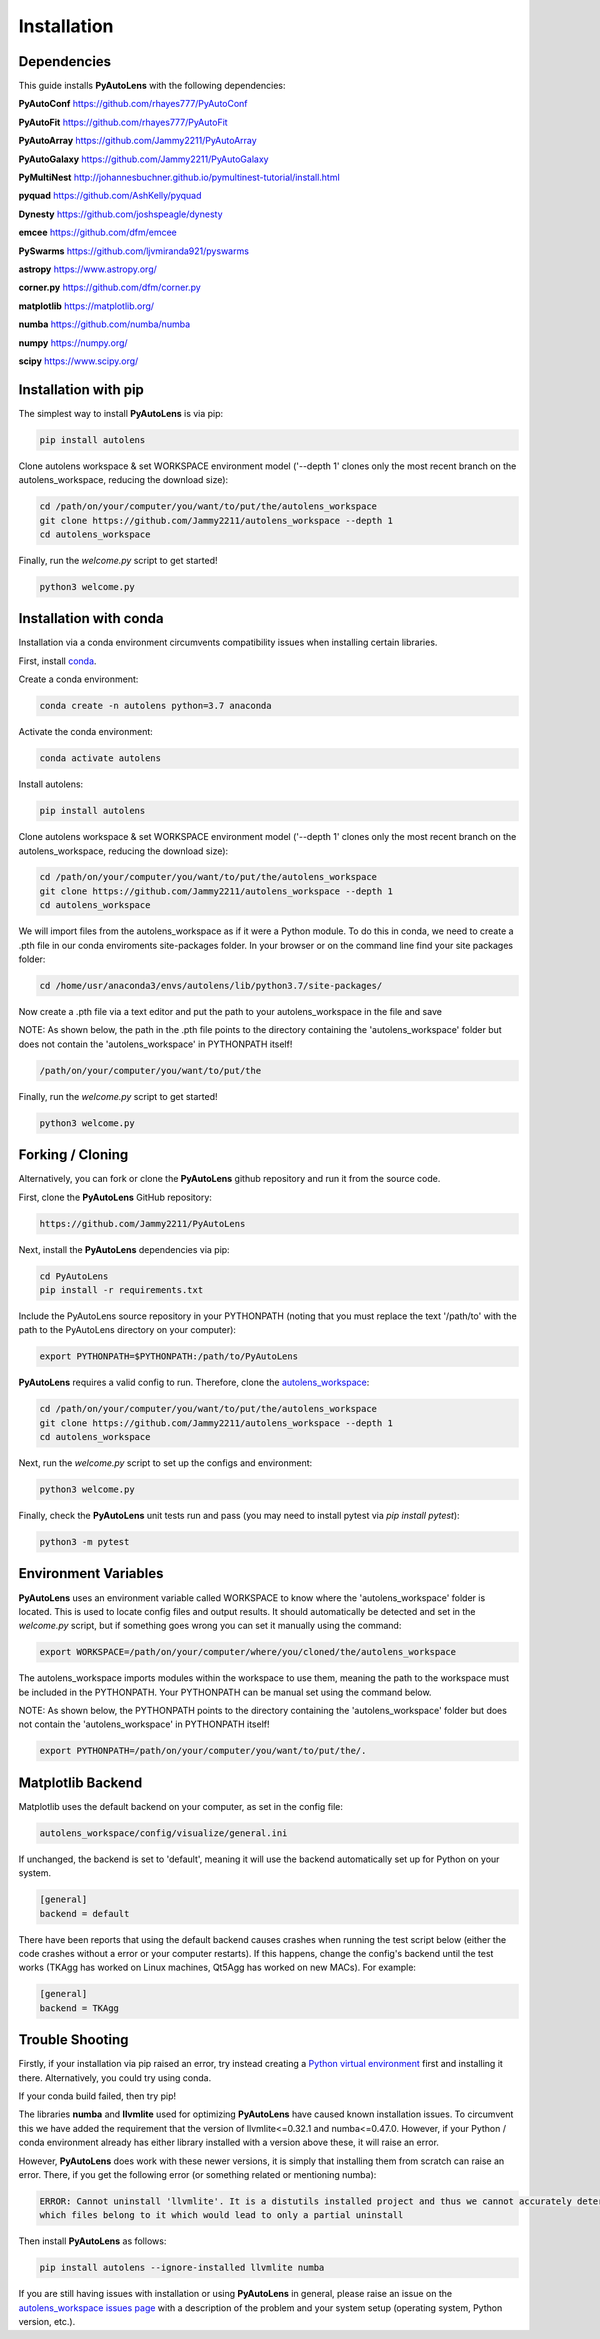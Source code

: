 .. _installation:

Installation
============

Dependencies
------------

This guide installs **PyAutoLens** with the following dependencies:

**PyAutoConf** https://github.com/rhayes777/PyAutoConf

**PyAutoFit** https://github.com/rhayes777/PyAutoFit

**PyAutoArray** https://github.com/Jammy2211/PyAutoArray

**PyAutoGalaxy** https://github.com/Jammy2211/PyAutoGalaxy

**PyMultiNest** http://johannesbuchner.github.io/pymultinest-tutorial/install.html

**pyquad** https://github.com/AshKelly/pyquad

**Dynesty** https://github.com/joshspeagle/dynesty

**emcee** https://github.com/dfm/emcee

**PySwarms** https://github.com/ljvmiranda921/pyswarms

**astropy** https://www.astropy.org/

**corner.py** https://github.com/dfm/corner.py

**matplotlib** https://matplotlib.org/

**numba** https://github.com/numba/numba

**numpy** https://numpy.org/

**scipy** https://www.scipy.org/

Installation with pip
---------------------

The simplest way to install **PyAutoLens** is via pip:

.. code-block:: bash

    pip install autolens

Clone autolens workspace & set WORKSPACE environment model ('--depth 1' clones only the most recent branch on the
autolens_workspace, reducing the download size):

.. code-block:: bash

   cd /path/on/your/computer/you/want/to/put/the/autolens_workspace
   git clone https://github.com/Jammy2211/autolens_workspace --depth 1
   cd autolens_workspace

Finally, run the `welcome.py` script to get started!

.. code-block:: bash

   python3 welcome.py

Installation with conda
-----------------------

Installation via a conda environment circumvents compatibility issues when installing certain libraries.

First, install `conda <https://conda.io/miniconda.html>`_.

Create a conda environment:

.. code-block:: bash

    conda create -n autolens python=3.7 anaconda

Activate the conda environment:

.. code-block:: bash

    conda activate autolens

Install autolens:

.. code-block:: bash

    pip install autolens

Clone autolens workspace & set WORKSPACE environment model ('--depth 1' clones only the most recent branch on the
autolens_workspace, reducing the download size):

.. code-block:: bash

   cd /path/on/your/computer/you/want/to/put/the/autolens_workspace
   git clone https://github.com/Jammy2211/autolens_workspace --depth 1
   cd autolens_workspace

We will import files from the autolens_workspace as if it were a Python module. To do this in conda, we need to
create a .pth file in our conda enviroments site-packages folder. In your browser or on the command line find your
site packages folder:

.. code-block:: bash

   cd /home/usr/anaconda3/envs/autolens/lib/python3.7/site-packages/

Now create a .pth file via a text editor and put the path to your autolens_workspace in the file and save

NOTE: As shown below, the path in the .pth file points to the directory containing the 'autolens_workspace' folder
but does not contain the 'autolens_workspace' in PYTHONPATH itself!

.. code-block:: bash

   /path/on/your/computer/you/want/to/put/the

Finally, run the `welcome.py` script to get started!

.. code-block:: bash

   python3 welcome.py

Forking / Cloning
-----------------

Alternatively, you can fork or clone the **PyAutoLens** github repository and run it from the source code.

First, clone the **PyAutoLens** GitHub repository:

.. code-block:: bash

    https://github.com/Jammy2211/PyAutoLens

Next, install the **PyAutoLens** dependencies via pip:

.. code-block:: bash

   cd PyAutoLens
   pip install -r requirements.txt

Include the PyAutoLens source repository in your PYTHONPATH (noting that you must replace the text '/path/to' with the
path to the PyAutoLens directory on your computer):

.. code-block:: bash

   export PYTHONPATH=$PYTHONPATH:/path/to/PyAutoLens

**PyAutoLens** requires a valid config to run. Therefore, clone the
`autolens_workspace <https://github.com/Jammy2211/autolens_workspace>`_:

.. code-block:: bash

   cd /path/on/your/computer/you/want/to/put/the/autolens_workspace
   git clone https://github.com/Jammy2211/autolens_workspace --depth 1
   cd autolens_workspace

Next, run the `welcome.py` script to set up the configs and environment:

.. code-block:: bash

   python3 welcome.py

Finally, check the **PyAutoLens** unit tests run and pass (you may need to install pytest via `pip install pytest`):

.. code-block:: bash

   python3 -m pytest

Environment Variables
---------------------

**PyAutoLens** uses an environment variable called WORKSPACE to know where the 'autolens_workspace' folder is located.
This is used to locate config files and output results. It should automatically be detected and set in the `welcome.py`
script, but if something goes wrong you can set it manually using the command:

.. code-block:: bash

    export WORKSPACE=/path/on/your/computer/where/you/cloned/the/autolens_workspace

The autolens_workspace imports modules within the workspace to use them, meaning the path to the workspace must be
included in the PYTHONPATH. Your PYTHONPATH can be manual set using the command below.

NOTE: As shown below, the PYTHONPATH points to the directory containing the 'autolens_workspace' folder but does not
contain the 'autolens_workspace' in PYTHONPATH itself!

.. code-block:: bash

    export PYTHONPATH=/path/on/your/computer/you/want/to/put/the/.

Matplotlib Backend
------------------

Matplotlib uses the default backend on your computer, as set in the config file:

.. code-block:: bash

    autolens_workspace/config/visualize/general.ini

If unchanged, the backend is set to 'default', meaning it will use the backend automatically set up for Python on
your system.

.. code-block:: bash

    [general]
    backend = default

There have been reports that using the default backend causes crashes when running the test script below (either the
code crashes without a error or your computer restarts). If this happens, change the config's backend until the test
works (TKAgg has worked on Linux machines, Qt5Agg has worked on new MACs). For example:

.. code-block:: bash

    [general]
    backend = TKAgg

Trouble Shooting
----------------

Firstly, if your installation via pip raised an error, try instead creating a
`Python virtual environment <https://www.geeksforgeeks.org/python-virtual-environment/>`_ first and installing it there.
Alternatively, you could try using conda.

If your conda build failed, then try pip!

The libraries **numba** and **llvmlite** used for optimizing **PyAutoLens** have caused known installation issues. To
circumvent this we have added the requirement that the version of llvmlite<=0.32.1 and numba<=0.47.0. However,
if your Python / conda environment already has either library installed with a version above these, it will raise
an error.

However, **PyAutoLens** does work with these newer versions, it is simply that installing them from scratch can raise
an error. There, if you get the following error (or something related or mentioning numba):

.. code-block:: bash

    ERROR: Cannot uninstall 'llvmlite'. It is a distutils installed project and thus we cannot accurately determine
    which files belong to it which would lead to only a partial uninstall

Then install **PyAutoLens** as follows:

.. code-block:: bash

    pip install autolens --ignore-installed llvmlite numba

If you are still having issues with installation or using **PyAutoLens** in general, please raise an issue on the
`autolens_workspace issues page <https://github.com/Jammy2211/autolens_workspace/issues>`_ with a description of the
problem and your system setup (operating system, Python version, etc.).